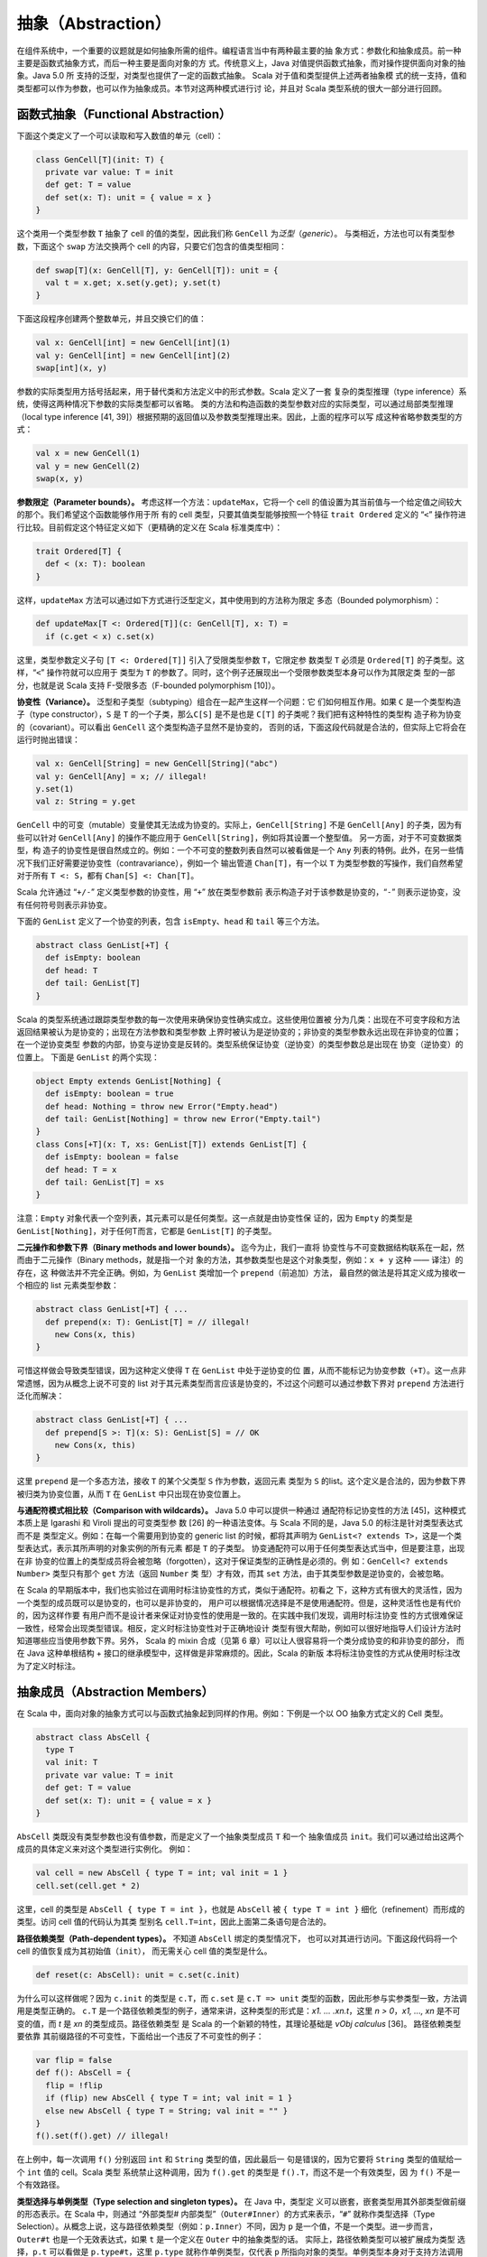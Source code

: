 抽象（Abstraction）
---------------------

在组件系统中，一个重要的议题就是如何抽象所需的组件。编程语言当中有两种最主要的抽
象方式：参数化和抽象成员。前一种主要是函数式抽象方式，而后一种主要是面向对象的方
式。传统意义上，Java 对值提供函数式抽象，而对操作提供面向对象的抽象。Java 5.0 所
支持的泛型，对类型也提供了一定的函数式抽象。 Scala 对于值和类型提供上述两者抽象模
式的统一支持，值和类型都可以作为参数，也可以作为抽象成员。本节对这两种模式进行讨
论，并且对 Scala 类型系统的很大一部分进行回顾。

函数式抽象（Functional Abstraction）
~~~~~~~~~~~~~~~~~~~~~~~~~~~~~~~~~~~~~~~~

下面这个类定义了一个可以读取和写入数值的单元（cell）：

.. code-block:: Scala

    class GenCell[T](init: T) {
      private var value: T = init
      def get: T = value
      def set(x: T): unit = { value = x }
    }

这个类用一个类型参数 ``T`` 抽象了 cell 的值的类型，因此我们称 ``GenCell`` 为\ *泛型*\ 
（\ *generic*\ ）。 与类相近，方法也可以有类型参数，下面这个 ``swap`` 方法交换两个
\ cell 的内容，只要它们包含的值类型相同：

.. code-block:: Scala

    def swap[T](x: GenCell[T], y: GenCell[T]): unit = {
      val t = x.get; x.set(y.get); y.set(t)
    }

下面这段程序创建两个整数单元，并且交换它们的值：

.. code-block:: Scala

    val x: GenCell[int] = new GenCell[int](1)
    val y: GenCell[int] = new GenCell[int](2)
    swap[int](x, y)

参数的实际类型用方括号括起来，用于替代类和方法定义中的形式参数。Scala 定义了一套
复杂的类型推理（type inference）系统，使得这两种情况下参数的实际类型都可以省略。
类的方法和构造函数的类型参数对应的实际类型，可以通过局部类型推理（local type 
inference [41, 39]）根据预期的返回值以及参数类型推理出来。因此，上面的程序可以写
成这种省略参数类型的方式：

.. code-block:: Scala

    val x = new GenCell(1)
    val y = new GenCell(2)
    swap(x, y)

**参数限定（Parameter bounds）。** 考虑这样一个方法：\ ``updateMax``\ ，它将一个 
cell 的值设置为其当前值与一个给定值之间较大的那个。我们希望这个函数能够作用于所
有的 cell 类型，只要其值类型能够按照一个特征 ``trait Ordered`` 定义的 “\ ``<``\ ” 
操作符进行比较。目前假定这个特征定义如下（更精确的定义在 Scala 标准类库中）：

.. code-block:: Scala

    trait Ordered[T] {
      def < (x: T): boolean
    }

这样，\ ``updateMax`` 方法可以通过如下方式进行泛型定义，其中使用到的方法称为限定
多态（Bounded polymorphism）：

.. code-block:: Scala

    def updateMax[T <: Ordered[T]](c: GenCell[T], x: T) =
      if (c.get < x) c.set(x)

这里，类型参数定义子句 ``[T <: Ordered[T]]`` 引入了受限类型参数 ``T``\ ，它限定参
数类型 ``T`` 必须是 ``Ordered[T]`` 的子类型。这样，“\ ``<``\ ” 操作符就可以应用于
类型为 ``T`` 的参数了。同时，这个例子还展现出一个受限参数类型本身可以作为其限定类
型的一部分，也就是说 Scala 支持 F-受限多态（F-bounded polymorphism [10]）。

**协变性（Variance）。** 泛型和子类型（subtyping）组合在一起产生这样一个问题：它
们如何相互作用。如果 ``C`` 是一个类型构造子（type constructor），\ ``S`` 是 ``T`` 
的一个子类，那么\ ``C[S]`` 是不是也是 ``C[T]`` 的子类呢？我们把有这种特性的类型构
造子称为协变的（covariant）。可以看出 ``GenCell`` 这个类型构造子显然不是协变的，
否则的话，下面这段代码就是合法的，但实际上它将会在运行时抛出错误：

.. code-block:: Scala

    val x: GenCell[String] = new GenCell[String]("abc")
    val y: GenCell[Any] = x; // illegal!
    y.set(1)
    val z: String = y.get

``GenCell`` 中的可变（mutable）变量使其无法成为协变的。实际上，\ ``GenCell[String]`` 
不是 ``GenCell[Any]`` 的子类，因为有些可以针对 ``GenCell[Any]`` 的操作不能应用于 
``GenCell[String]``\ ，例如将其设置一个整型值。 另一方面，对于不可变数据类型，构
造子的协变性是很自然成立的。例如：一个不可变的整数列表自然可以被看做是一个 ``Any`` 
列表的特例。此外，在另一些情况下我们正好需要逆协变性（contravariance），例如一个
输出管道 ``Chan[T]``\ ，有一个以 ``T`` 为类型参数的写操作，我们自然希望对于所有 
``T <: S``\ ，都有 ``Chan[S] <: Chan[T]``\ 。

Scala 允许通过 “\ ``+/-``\ ” 定义类型参数的协变性，用 “\ ``+``\ ” 放在类型参数前
表示构造子对于该参数是协变的，“\ ``-``\ ” 则表示逆协变，没有任何符号则表示非协变。

下面的 ``GenList`` 定义了一个协变的列表，包含 ``isEmpty``\ 、\ ``head`` 和 ``tail`` 
等三个方法。

.. code-block:: Scala

    abstract class GenList[+T] {
      def isEmpty: boolean
      def head: T
      def tail: GenList[T]
    }

Scala 的类型系统通过跟踪类型参数的每一次使用来确保协变性确实成立。这些使用位置被
分为几类：出现在不可变字段和方法返回结果被认为是协变的；出现在方法参数和类型参数
上界时被认为是逆协变的；非协变的类型参数永远出现在非协变的位置；在一个逆协变类型
参数的内部，协变与逆协变是反转的。类型系统保证协变（逆协变）的类型参数总是出现在
协变（逆协变）的位置上。 下面是 ``GenList`` 的两个实现：

.. code-block:: Scala

    object Empty extends GenList[Nothing] {
      def isEmpty: boolean = true
      def head: Nothing = throw new Error("Empty.head")
      def tail: GenList[Nothing] = throw new Error("Empty.tail")
    }
    class Cons[+T](x: T, xs: GenList[T]) extends GenList[T] {
      def isEmpty: boolean = false
      def head: T = x
      def tail: GenList[T] = xs
    }

注意：\ ``Empty`` 对象代表一个空列表，其元素可以是任何类型。这一点就是由协变性保
证的，因为 ``Empty`` 的类型是 ``GenList[Nothing]``\ ，对于任何T而言，它都是 
``GenList[T]`` 的子类型。

**二元操作和参数下界（Binary methods and lower bounds）。** 迄今为止，我们一直将
协变性与不可变数据结构联系在一起，然而由于二元操作（Binary methods，就是指一个对
象的方法，其参数类型也是这个对象类型，例如：\ ``x + y`` 这种 —— 译注）的存在，这
种做法并不完全正确。例如，为 ``GenList`` 类增加一个 ``prepend``\ （前追加）方法，
最自然的做法是将其定义成为接收一个相应的 list 元素类型参数：

.. code-block:: Scala

    abstract class GenList[+T] { ...
      def prepend(x: T): GenList[T] = // illegal!
        new Cons(x, this)
    }

可惜这样做会导致类型错误，因为这种定义使得 ``T`` 在 ``GenList`` 中处于逆协变的位
置，从而不能标记为协变参数（\ ``+T``\ ）。这一点非常遗憾，因为从概念上说不可变的 
list 对于其元素类型而言应该是协变的，不过这个问题可以通过参数下界对 ``prepend`` 
方法进行泛化而解决：

.. code-block:: Scala

    abstract class GenList[+T] { ...
      def prepend[S >: T](x: S): GenList[S] = // OK
        new Cons(x, this)
    }

这里 ``prepend`` 是一个多态方法，接收 ``T`` 的某个父类型 ``S`` 作为参数，返回元素
类型为 ``S`` 的list。这个定义是合法的，因为参数下界被归类为协变位置，从而 ``T`` 在 
``GenList`` 中只出现在协变位置上。

**与通配符模式相比较（Comparison with wildcards）。** Java 5.0 中可以提供一种通过
通配符标记协变性的方法 [45]，这种模式本质上是 Igarashi 和 Viroli 提出的可变类型参
数 [26] 的一种语法变体。与 Scala 不同的是，Java 5.0 的标注是针对类型表达式而不是
类型定义。例如：在每一个需要用到协变的 generic list 的时候，都将其声明为 
``GenList<? extends T>``\ ，这是一个类型表达式，表示其所声明的对象实例的所有元素
都是 ``T`` 的子类型。 协变通配符可以用于任何类型表达式当中，但是要注意，出现在非
协变的位置上的类型成员将会被忽略（forgotten），这对于保证类型的正确性是必须的。例
如：\ ``GenCell<? extends Number>`` 类型只有那个 ``get`` 方法（返回 ``Number`` 类
型）才有效，而其 ``set`` 方法，由于其类型参数是逆协变的，会被忽略。

在 Scala 的早期版本中，我们也实验过在调用时标注协变性的方式，类似于通配符。初看之
下，这种方式有很大的灵活性，因为一个类型的成员既可以是协变的，也可以是非协变的，
用户可以根据情况选择是不是使用通配符。但是，这种灵活性也是有代价的，因为这样作要
有用户而不是设计者来保证对协变性的使用是一致的。在实践中我们发现，调用时标注协变
性的方式很难保证一致性，经常会出现类型错误。相反，定义时标注协变性对于正确地设计
类型有很大帮助，例如可以很好地指导人们设计方法时知道哪些应当使用参数下界。另外，
Scala 的 mixin 合成（见第 6 章）可以让人很容易将一个类分成协变的和非协变的部分，
而在 Java 这种单根结构 + 接口的继承模型中，这样做是非常麻烦的。因此，Scala 的新版
本将标注协变性的方式从使用时标注改为了定义时标注。

抽象成员（Abstraction Members）
~~~~~~~~~~~~~~~~~~~~~~~~~~~~~~~~~~~

在 Scala 中，面向对象的抽象方式可以与函数式抽象起到同样的作用。例如：下例是一个以 
OO 抽象方式定义的 Cell 类型。

.. code-block:: Scala

    abstract class AbsCell {
      type T
      val init: T
      private var value: T = init
      def get: T = value
      def set(x: T): unit = { value = x }
    }

``AbsCell`` 类既没有类型参数也没有值参数，而是定义了一个抽象类型成员 ``T`` 和一个
抽象值成员 ``init``\ 。我们可以通过给出这两个成员的具体定义来对这个类型进行实例化。
例如：

.. code-block:: Scala

    val cell = new AbsCell { type T = int; val init = 1 }
    cell.set(cell.get * 2)

这里，cell 的类型是 ``AbsCell { type T = int }``\ ，也就是 ``AbsCell`` 被 
``{ type T = int }`` 细化（refinement）而形成的类型。访问 cell 值的代码认为其类
型别名 ``cell.T=int``\ ，因此上面第二条语句是合法的。

**路径依赖类型（Path-dependent types）。** 不知道 ``AbsCell`` 绑定的类型情况下，
也可以对其进行访问。下面这段代码将一个 cell 的值恢复成为其初始值（\ ``init``\ ），
而无需关心 cell 值的类型是什么。

.. code-block:: Scala

      def reset(c: AbsCell): unit = c.set(c.init)

为什么可以这样做呢？因为 ``c.init`` 的类型是 ``c.T``\ ，而 ``c.set`` 是 
``c.T => unit`` 类型的函数，因此形参与实参类型一致，方法调用是类型正确的。 ``c.T`` 
是一个路径依赖类型的例子，通常来讲，这种类型的形式是：\ *x1. ...  .xn.t*\ ，这里 
*n > 0*\ ，\ *x1, ..., xn* 是不可变的值，而 *t* 是 *xn* 的类型成员。路径依赖类型
是 Scala 的一个新颖的特性，其理论基础是 *νObj calculus* [36]。 路径依赖类型要依靠
其前缀路径的不可变性，下面给出一个违反了不可变性的例子：

.. code-block:: Scala

    var flip = false
    def f(): AbsCell = {
      flip = !flip
      if (flip) new AbsCell { type T = int; val init = 1 }
      else new AbsCell { type T = String; val init = "" }
    }
    f().set(f().get) // illegal! 

在上例中，每一次调用 ``f()`` 分别返回 ``int`` 和 ``String`` 类型的值，因此最后一
句是错误的，因为它要将 ``String`` 类型的值赋给一个 ``int`` 值的 cell。Scala 类型
系统禁止这种调用，因为 ``f().get`` 的类型是 ``f().T``\ ，而这不是一个有效类型，因
为 ``f()`` 不是一个有效路径。

**类型选择与单例类型（Type selection and singleton types）。** 在 Java 中，类型定
义可以嵌套，嵌套类型用其外部类型做前缀的形态表示。在 Scala 中，则通过 “外部类型#
内部类型”（\ ``Outer#Inner``\ ）的方式来表示，“\ ``#``\ ” 就称作类型选择（Type 
Selection）。从概念上说，这与路径依赖类型（例如：\ ``p.Inner``\ ）不同，因为 ``p`` 
是一个值，不是一个类型。进一步而言，\ ``Outer#t`` 也是一个无效表达式，如果 ``t`` 
是一个定义在 ``Outer`` 中的抽象类型的话。 实际上，路径依赖类型可以被扩展成为类型
选择，\ ``p.t`` 可以看做是 ``p.type#t``\ ，这里 ``p.type`` 就称作单例类型，仅代表 
``p`` 所指向对象的类型。单例类型本身对于支持方法调用串接很有作用，考虑如下代码：
\ ``C`` 有一个 ``incr`` 方法，对其值 ``+1``\ ，其子类 ``D`` 由一个 ``decr`` 方法，
对其值 ``-1``\ 。

.. code-block:: Scala

    class C {
      protected var x = 0
      def incr: this.type = { x = x + 1; this }
    }
    class D extends C {
      def decr: this.type = { x = x - 1; this }
    }

从而我们可以将相关调用串接起来：

.. code-block:: Scala

    val d = new D; d.incr.decr

如果没有 ``this.type`` 这个单例类型，上述调用是非法的，因为 ``d.incr`` 的类型应该
是 ``C``\ ，但 ``C`` 并没有 ``decr`` 方法。从这个意义上说，\ ``this.type`` 类似于 
Kim Bruce 的 mytype [29] 的一个协变的使用方式。

**族多态和self类型（Family polymorphism and self types）。** Scala 的抽象类型概念
非常适合于描述相互之间协变的一族（families）类型，这种概念称作族多态。例如：考虑 
publish/subscribe 模式，它有两个主要类型：subjects 和 observers。Subjects 定义了 
``subscribe`` 方法，用于给 observers 进行注册，同时还有一个 ``publish`` 方法，用
于通知所有的注册者；通知是通过调用所有注册者的 ``notify`` 方法实现的。一般来说，
当 subject 的状态发生改变时，会调用 ``publish`` 方法。一个 subject 可以有多个 observers，
一个 observer 也可以观察多个 subject。\ ``subscribe`` 方法一般用 observer 的标识
为参数，而 ``notify`` 方法则以发出通知的 subject 对象为参数。因此，这两个类型在方
法签名中都引用到了对方。 这个模式的所有要素都在如下系统中：

.. code-block:: Scala

    abstract class SubjectObserver {
      type S <: Subject
      type O <: Observer
      abstract class Subject requires S {
        private var observers: List[O] = List()
        def subscribe(obs: O) =
          observers = obs :: observers
        def publish =
          for (val obs <- observers) obs.notify(this)
      }
      
      trait Observer {
        def notify(sub: S): unit
      }
    }

顶层的 ``SubjectObserver`` 类包含两个类成员：一个用于 subject，一个用于 observer。
\ ``Subject`` 类定义了 ``subscribe`` 方法和 ``publish`` 方法，并且维护一个所有注
册的 observer 的列表。\ ``Observer`` 这个 ``trait`` 只定义了一个抽象方法 ``notify``\ 。 
需要注意的是，\ ``Subject`` 和 ``Observer`` 并没有直接引用对方，因为这种 “硬” 引
用将会影响客户代码对这些类进行协变的扩展。相反，\ ``SubjectOberver`` 定义了两个抽
象类型 ``S`` 和\ ``O``\ ，分别以 ``Subject`` 和 ``Observer`` 作为上界。\ ``Subject`` 
和 ``Observer`` 的类型分别通过这两个抽象类型引用对方。 另外还要注意，\ ``Subject`` 
类使用了一个特殊的标注 ``requires``\ ：

.. code-block:: Scala

    abstract class Subject requires S { ...

这个标注表示 ``Subject`` 类只能作为 ``S`` 的某个子类被实例化，这里 ``S`` 被称作 
``Subject`` 的 self-type。在定义一个类的时候，如果指定了 self-type，则这个类定义
中出现的所有 ``this`` 都被认为属于这个 self-type 类型，否则被认为是这个类本身。在 
``Subject`` 类中，必须将 self-type 指定为 ``S``\ ，才能保证 ``obs.notify(this)`` 
调用类型正确。 Self-type 可以是任意类型，并不一定与当前正在定义的类型相关。依靠
如下两个约束，类型正确性仍然可以得到保证：(1) 一个类型的 self-type 必须是其所有父
类型的子类，(2) 当使用 ``new`` 对一个类进行实例化时，编译器将检查其 self-type 必
须是这个类的父类。 这个 publish/subscribe 模式中所定义的机制可以通过继承 
``SubjectObserver``\ ，并定义应用相关的 ``Subject`` 和 ``Observer`` 类来使用。例
如下面的 ``SensorReader`` 对象，将传感器（sensors）作为 subjects，而将显示器
（displays）作为 observers。

.. code-block:: Scala

    object SensorReader extends SubjectObserver {
      type S = Sensor
      type O = Display
      abstract class Sensor extends Subject {
        val label: String
        var value: double = 0.0
        def changeValue(v: double) = {
          value = v
          publish
        }
      }
      
      class Display extends Observer {
        def println(s: String) = ...
        def notify(sub: Sensor) =
          println(sub.label + " has value " + sub.value)
      }
    }

在这个对象中，\ ``S`` 被 ``Sensor`` 限定，而 ``O`` 被 ``Display`` 限定，从而原先
的两个抽象类型现在分别通过覆盖而获得定义，这种 “系绳节”（“tying the knot”）在创建
对象实例的时候是必须的。当然，用户也可以再定义一个抽象的 ``SensorReader`` 类型，
未来再通过继承进行实例化。此时，这两个抽象类型也可以通过抽象类型来覆盖，如：

.. code-block:: scala

    class AbsSensorReader extends SubjectObserver {
      type S <: Sensor
      type O <: Display
      ...
    }

下面的代码演示了 ``SensorReader`` 如何使用：

.. code-block:: scala

    object Test {
      import SensorReader._
      val s1 = new Sensor { val label = "sensor1" }
      val s2 = new Sensor { val label = "sensor2" }
      def main(args: Array[String]) = {
        val d1 = new Display; val d2 = new Display
        s1.subscribe(d1); s1.subscribe(d2)
        s2.subscribe(d1)
        s1.changeValue(2); s2.changeValue(3)
      }
    }

另外值得注意的是其中的 ``import`` 语句，它使 ``Test`` 可以直接访问 ``SensorReader`` 
的成员，而无需前缀。Scala 的 ``import`` 比 Java 中用法更广泛，可以在任何地方使用，
可以从任何对象中导入成员，而不仅仅从一个 ``package`` 中。

用抽象类型建立泛型模型（Modeling Generics with Abstract Types）
~~~~~~~~~~~~~~~~~~~~~~~~~~~~~~~~~~~~~~~~~~~~~~~~~~~~~~~~~~~~~~~~~~~

一种语言里有两套抽象语法体系肯定会让人产生对这种语言复杂性的疑问：能不能就用一种
形式化体系来实现？本节当中我们将会展示，函数式的类型抽象机制（也就是泛型）实际上
可以通过面向对象的类型抽象机制（也就是抽象类型）来表达。这种表达方式的思路如下所
述： 假定一个参数化类型 ``C`` 有一个类型参数 ``t``\ （可以直接推广到多个类型参数
的情况），那么这种表达方式有四个关键组成部分：分别是类型自身的定义、类型实例的创
建、基类构造子的调用以及这个类的类型实例（type instances）。

1. 类型定义，\ ``C`` 的定义可以重写如下：

.. code-block:: scala

   class C { 
     type t
     /* rest of class */
   }


也就是说，\ ``C`` 的类型参数可以用其抽象成员来重新定义。如果类型参数有上界或者下
界，则可以带到抽象成员的定义上。类型参数的协变性则不带到抽象成员的定义上，参见第 
4 点。

2. 以 ``T`` 为参数创建实例的调用：\ ``new C[T]`` 可以写成：

.. code-block:: scala

   new C { type t = T }

3. 如果 ``C[T]`` 出现在调用基类构造符的场合，则其子类的定义将会进行如下扩充：

.. code-block:: scala

   type t = T

4. 每一个 ``C[T]`` 形式的类型定义都被扩充为如下的细化形式：

   - ``C { type t =  T }`` 如果 ``t`` 被声明为非协变
   - ``C { type t <: T }`` 如果 ``t`` 被声明为协变
   - ``C { type t >: T }`` 如果 ``t`` 被声明为逆协变

这种表达方式在一种情况下会有问题：命名冲突。这是因为参数的名称成为了类的成员，可
能和其他成员冲突，包括其父类的类型参数转化成的成员。这种冲突可以通过重命名解决，
例如给每个类型名称指定一个唯一数字标识。

两种抽象模式之间可以转换，对于一种语言还是有价值的，因为可以降低其内在的概念复杂
性。例如，Scala 的泛型，实际上就是一种语法糖，完全可以被抽象类型替代掉。既然如此，
也许会有人问，这种语法糖有没有必要性？或者说为什么不只用抽象类型呢，这样可以使语
法本身简化很多。实际上，Scala 中引入泛型有两重意义：首先，手工把泛型转化为成为抽
象类型表达形式并不那么简单，不仅会丧失语法的简洁性，而且还可能带来前述的命名冲突
等问题。其次，泛型和抽象类型在 Scala 中一般扮演不同的角色，泛型一般用于类型的实例
化，而抽象类型主要用于在调用者代码中对相应的抽象类型进行引用。后者主要来自于两个
场合：一个是有人需要在客户代码中隐藏相关类型信息，用于构造类似于SML模式的模块系统。
另一个是在子类中协变地继承父类的类型，从而获得族多态。

可能有人会问，那么是否可以反过来用泛型来替代抽象类型呢？一些对于两种抽象方式都支
持的系统进行的研究 [27] 证实，这样做要困难得多，至少整个程序都需要重写。不仅如此，
如果系统要实现受限多态的话，重写类型上/下界的部分会呈平方级增长 [8]。实际上这一点
也不奇怪，因为这两种类型体系的理论基础就不同，泛型（不带 F-界的）可以用 F\ :sub:`<:`\ 
系统来表达 [11]，而抽象类型则建立在类型依赖的基础之上。后者比前者的表现力更强，例如，
带路径依赖类型的 *νObj* 演算是可以涵盖 F\ :sub:`<:`\ 的。
